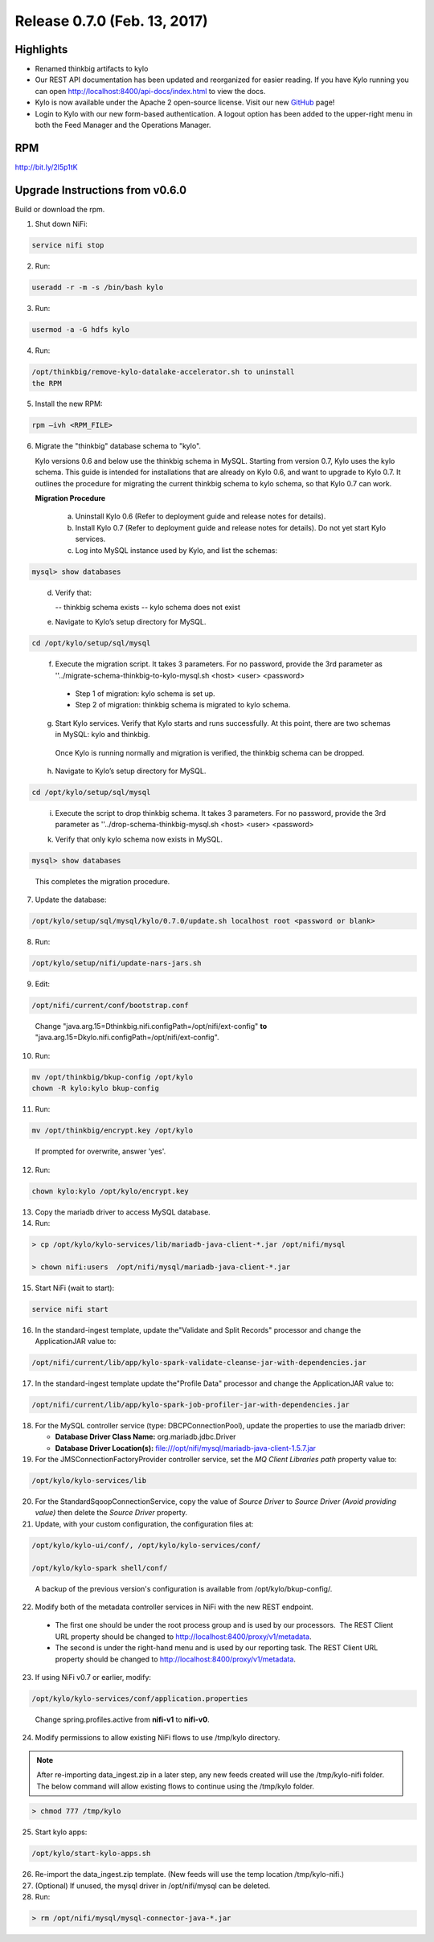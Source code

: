 Release 0.7.0 (Feb. 13, 2017)
=============================

Highlights
----------

-  Renamed thinkbig artifacts to kylo

-  Our REST API documentation has been updated and reorganized for
   easier reading. If you have Kylo running you can
   open http://localhost:8400/api-docs/index.html to view the docs.

-  Kylo is now available under the Apache 2 open-source license. Visit
   our new `GitHub <https://github.com/KyloIO>`__ page!

-  Login to Kylo with our new form-based authentication. A logout option
   has been added to the upper-right menu in both the Feed Manager and
   the Operations Manager.

RPM
---

http://bit.ly/2l5p1tK

Upgrade Instructions from v0.6.0
--------------------------------

Build or download the rpm.

1. Shut down NiFi:

.. code-block:: shell

    service nifi stop

..

2. Run:

.. code-block:: shell

    useradd -r -m -s /bin/bash kylo

..

3. Run:

.. code-block:: shell

    usermod -a -G hdfs kylo

..

4. Run:

.. code-block:: shell

   /opt/thinkbig/remove-kylo-datalake-accelerator.sh to uninstall
   the RPM

..

5. Install the new RPM:

.. code-block:: shell

     rpm –ivh <RPM_FILE>

..

6. Migrate the "thinkbig" database schema to "kylo".

   Kylo versions 0.6 and below use the thinkbig schema in MySQL. Starting from version 0.7, Kylo uses the kylo schema. This guide is intended for installations that are already on Kylo 0.6, and want to upgrade to Kylo 0.7. It outlines the procedure for migrating the current thinkbig schema to kylo schema, so that Kylo 0.7 can work.

   **Migration Procedure**

    a.  Uninstall Kylo 0.6 (Refer to deployment guide and release notes for details).
    b.  Install Kylo 0.7 (Refer to deployment guide and release notes for details).
        Do not yet start Kylo services.
    c. Log into MySQL instance used by Kylo, and list the schemas:

.. code-block:: shell

        mysql> show databases

..

    d. Verify that:

       -- thinkbig schema exists
       -- kylo schema does not exist

    e. Navigate to Kylo’s setup directory for MySQL.

.. code-block:: shell

      cd /opt/kylo/setup/sql/mysql

..

    f. Execute the migration script. It takes 3 parameters. For no password, provide the 3rd parameter as ''../migrate-schema-thinkbig-to-kylo-mysql.sh <host> <user> <password>

      - Step 1 of migration: kylo schema is set up.
      - Step 2 of migration: thinkbig schema is migrated to kylo schema.

    g. Start Kylo services. Verify that Kylo starts and runs successfully. At this point, there are two schemas in MySQL: kylo and thinkbig.

      Once Kylo is running normally and migration is verified, the thinkbig schema can be dropped.

    h. Navigate to Kylo’s setup directory for MySQL.

.. code-block:: shell

        cd /opt/kylo/setup/sql/mysql

..

    i. Execute the script to drop thinkbig schema. It takes 3 parameters. For no password, provide the 3rd parameter as ''../drop-schema-thinkbig-mysql.sh <host> <user> <password>

    k. Verify that only kylo schema now exists in MySQL.

.. code-block:: shell

        mysql> show databases

..

       This completes the migration procedure.

7. Update the database:  

.. code-block:: shell

    /opt/kylo/setup/sql/mysql/kylo/0.7.0/update.sh localhost root <password or blank>

..

8. Run:

.. code-block:: shell

    /opt/kylo/setup/nifi/update-nars-jars.sh

..

9. Edit:

.. code-block:: shell

    /opt/nifi/current/conf/bootstrap.conf

..

    Change "java.arg.15=Dthinkbig.nifi.configPath=/opt/nifi/ext-config" **to** "java.arg.15=Dkylo.nifi.configPath=/opt/nifi/ext-config".

10. Run:

.. code-block:: shell

    mv /opt/thinkbig/bkup-config /opt/kylo
    chown -R kylo:kylo bkup-config

..

11.  Run: 

.. code-block:: shell

    mv /opt/thinkbig/encrypt.key /opt/kylo

..

     If prompted for overwrite, answer 'yes'.

12.  Run: 

.. code-block:: shell

    chown kylo:kylo /opt/kylo/encrypt.key

..

13.  Copy the mariadb driver to access MySQL database.

14.  Run:

.. code-block:: shell

      > cp /opt/kylo/kylo-services/lib/mariadb-java-client-*.jar /opt/nifi/mysql 
      > chown nifi:users  /opt/nifi/mysql/mariadb-java-client-*.jar

..

15.  Start NiFi (wait to start):

.. code-block:: shell

     service nifi start

..

16.  In the standard-ingest template, update the"Validate and Split Records" processor and change the ApplicationJAR value to:  

.. code-block:: shell

     /opt/nifi/current/lib/app/kylo-spark-validate-cleanse-jar-with-dependencies.jar

..

17.  In the standard-ingest template update the"Profile Data" processor and change the ApplicationJAR value to: 

.. code-block:: shell

     /opt/nifi/current/lib/app/kylo-spark-job-profiler-jar-with-dependencies.jar

..

18.  For the MySQL controller service (type: DBCPConnectionPool), update the properties to use the mariadb driver:

     - **Database Driver Class Name:** org.mariadb.jdbc.Driver 
     - **Database Driver Location(s):** file:///opt/nifi/mysql/mariadb-java-client-1.5.7.jar

19. For the JMSConnectionFactoryProvider controller service, set the *MQ Client Libraries path* property value to:

.. code-block:: shell

     /opt/kylo/kylo-services/lib

..

20. For the StandardSqoopConnectionService, copy the value of *Source
    Driver* to *Source Driver (Avoid providing value)* then delete
    the *Source Driver* property.

21. Update, with your custom configuration, the configuration files at:

.. code-block:: shell

    /opt/kylo/kylo-ui/conf/, /opt/kylo/kylo-services/conf/

    /opt/kylo/kylo-spark shell/conf/

..

    A backup of the previous version's configuration is available from /opt/kylo/bkup-config/.

22. Modify both of the metadata controller services in NiFi with the new REST endpoint.

   -  The first one should be under the root process group and is used by our processors.  The REST Client URL property should be changed to http://localhost:8400/proxy/v1/metadata.

   -  The second is under the right-hand menu and is used by our reporting task. The REST Client URL property should be changed to http://localhost:8400/proxy/v1/metadata.

23. If using NiFi v0.7 or earlier, modify:

.. code-block:: shell

      /opt/kylo/kylo-services/conf/application.properties

..

    Change spring.profiles.active from **nifi-v1** to **nifi-v0**.

24. Modify permissions to allow existing NiFi flows to use /tmp/kylo directory.

.. Note::

    After re-importing data_ingest.zip in a later step, any new feeds created will use the /tmp/kylo-nifi folder. The below command will allow existing flows to continue using the /tmp/kylo folder.

.. code-block:: shell

      > chmod 777 /tmp/kylo

..

25. Start kylo apps:

.. code-block:: shell

    /opt/kylo/start-kylo-apps.sh

..

26. Re-import the data_ingest.zip template. (New feeds will use the temp location /tmp/kylo-nifi.)

27. (Optional) If unused, the mysql driver in /opt/nifi/mysql can be deleted.

28. Run:

.. code-block:: shell

    > rm /opt/nifi/mysql/mysql-connector-java-*.jar

..
